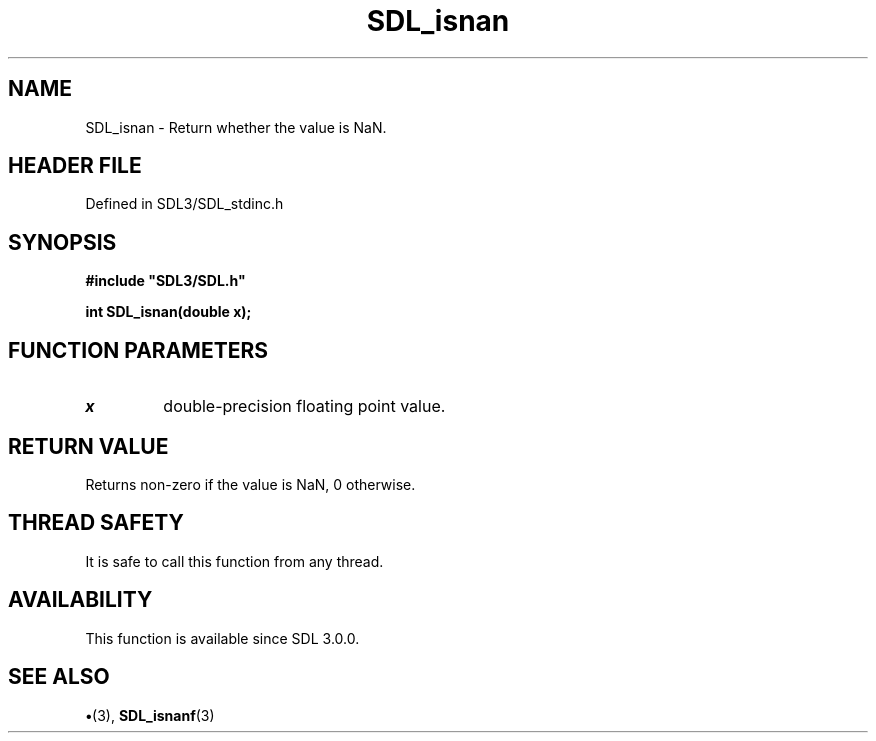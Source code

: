.\" This manpage content is licensed under Creative Commons
.\"  Attribution 4.0 International (CC BY 4.0)
.\"   https://creativecommons.org/licenses/by/4.0/
.\" This manpage was generated from SDL's wiki page for SDL_isnan:
.\"   https://wiki.libsdl.org/SDL_isnan
.\" Generated with SDL/build-scripts/wikiheaders.pl
.\"  revision SDL-preview-3.1.3
.\" Please report issues in this manpage's content at:
.\"   https://github.com/libsdl-org/sdlwiki/issues/new
.\" Please report issues in the generation of this manpage from the wiki at:
.\"   https://github.com/libsdl-org/SDL/issues/new?title=Misgenerated%20manpage%20for%20SDL_isnan
.\" SDL can be found at https://libsdl.org/
.de URL
\$2 \(laURL: \$1 \(ra\$3
..
.if \n[.g] .mso www.tmac
.TH SDL_isnan 3 "SDL 3.1.3" "Simple Directmedia Layer" "SDL3 FUNCTIONS"
.SH NAME
SDL_isnan \- Return whether the value is NaN\[char46]
.SH HEADER FILE
Defined in SDL3/SDL_stdinc\[char46]h

.SH SYNOPSIS
.nf
.B #include \(dqSDL3/SDL.h\(dq
.PP
.BI "int SDL_isnan(double x);
.fi
.SH FUNCTION PARAMETERS
.TP
.I x
double-precision floating point value\[char46]
.SH RETURN VALUE
Returns non-zero if the value is NaN, 0 otherwise\[char46]

.SH THREAD SAFETY
It is safe to call this function from any thread\[char46]

.SH AVAILABILITY
This function is available since SDL 3\[char46]0\[char46]0\[char46]

.SH SEE ALSO
.BR \(bu (3),
.BR SDL_isnanf (3)
